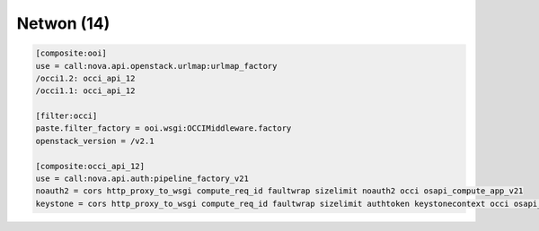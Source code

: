 Netwon (14)
-----------

.. code:: ini

    [composite:ooi]
    use = call:nova.api.openstack.urlmap:urlmap_factory
    /occi1.2: occi_api_12
    /occi1.1: occi_api_12

    [filter:occi]
    paste.filter_factory = ooi.wsgi:OCCIMiddleware.factory
    openstack_version = /v2.1

    [composite:occi_api_12]
    use = call:nova.api.auth:pipeline_factory_v21
    noauth2 = cors http_proxy_to_wsgi compute_req_id faultwrap sizelimit noauth2 occi osapi_compute_app_v21
    keystone = cors http_proxy_to_wsgi compute_req_id faultwrap sizelimit authtoken keystonecontext occi osapi_compute_app_v21
